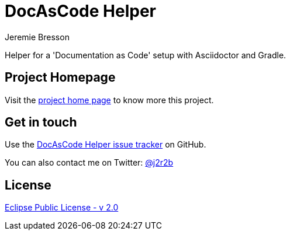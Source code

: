 //tag::vardef[]
:gh-repo-owner: jmini
:gh-repo-name: docascode-helper
:project-name: DocAsCode Helper
:branch: master
:twitter-handle: j2r2b
:license: https://www.eclipse.org/org/documents/epl-2.0/EPL-2.0.html
:license-name: Eclipse Public License - v 2.0

:git-repository: {gh-repo-owner}/{gh-repo-name}
:homepage: https://{gh-repo-owner}.github.io/{gh-repo-name}
:issues: https://github.com/{git-repository}/issues
//end::vardef[]

//tag::header[]
= {project-name}
Jeremie Bresson

Helper for a 'Documentation as Code' setup with Asciidoctor and Gradle.
//end::header[]

== Project Homepage

Visit the link:{homepage}[project home page] to know more this project.

//tag::contact-section[]
== Get in touch

Use the link:{issues}[{project-name} issue tracker] on GitHub.

You can also contact me on Twitter: link:https://twitter.com/{twitter-handle}[@{twitter-handle}]
//end::contact-section[]

//tag::license-section[]
== License

link:{license}[{license-name}]
//end::license-section[]
